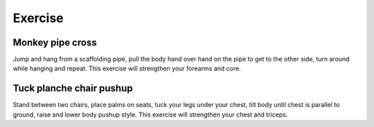 Exercise
========


Monkey pipe cross
-----------------
Jump and hang from a scaffolding pipe, pull the body hand over hand on the pipe to get to the other side, turn around while hanging and repeat.  This exercise will strengthen your forearms and core.


Tuck planche chair pushup
-------------------------
Stand between two chairs, place palms on seats, tuck your legs under your chest, tilt body until chest is parallel to ground, raise and lower body pushup style.  This exercise will strengthen your chest and triceps.
